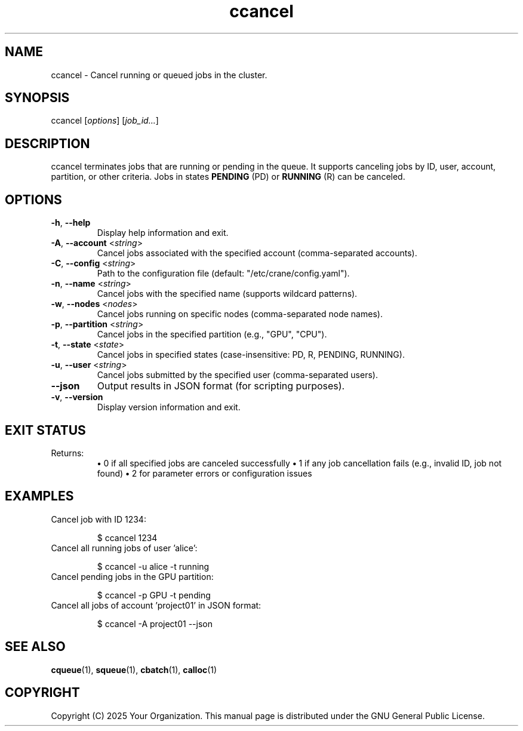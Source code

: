 .TH ccancel "1" "Cranes Commands" "2025" "ccancel Manual"

.SH "NAME"
.LP
ccancel \- Cancel running or queued jobs in the cluster.

.SH "SYNOPSIS"
.LP
ccancel [\fIoptions\fP] [\fIjob_id...\fP]

.SH "DESCRIPTION"
.LP
ccancel terminates jobs that are running or pending in the queue. 
It supports canceling jobs by ID, user, account, partition, or other criteria. 
Jobs in states \fBPENDING\fR (PD) or \fBRUNNING\fR (R) can be canceled.

.SH "OPTIONS"
.LP

.TP
\fB\-h\fR, \fB\-\-help\fR
.PD
Display help information and exit.
.IP

.TP
\fB\-A\fR, \fB\-\-account\fR <\fIstring\fR>
.PD
Cancel jobs associated with the specified account (comma-separated accounts).
.IP

.TP
\fB\-C\fR, \fB\-\-config\fR <\fIstring\fR>
.PD
Path to the configuration file (default: "/etc/crane/config.yaml").
.IP

.TP
\fB\-n\fR, \fB\-\-name\fR <\fIstring\fR>
.PD
Cancel jobs with the specified name (supports wildcard patterns).
.IP

.TP
\fB\-w\fR, \fB\-\-nodes\fR <\fInodes\fR>
.PD
Cancel jobs running on specific nodes (comma-separated node names).
.IP

.TP
\fB\-p\fR, \fB\-\-partition\fR <\fIstring\fR>
.PD
Cancel jobs in the specified partition (e.g., "GPU", "CPU").
.IP

.TP
\fB\-t\fR, \fB\-\-state\fR <\fIstate\fR>
.PD
Cancel jobs in specified states (case-insensitive: PD, R, PENDING, RUNNING).
.IP

.TP
\fB\-u\fR, \fB\-\-user\fR <\fIstring\fR>
.PD
Cancel jobs submitted by the specified user (comma-separated users).
.IP

.TP
\fB\-\-json\fR
.PD
Output results in JSON format (for scripting purposes).
.IP

.TP
\fB\-v\fR, \fB\-\-version\fR
.PD
Display version information and exit.
.IP

.SH "EXIT STATUS"
.LP
Returns:
.RS
\fB•\fR 0 if all specified jobs are canceled successfully  
\fB•\fR 1 if any job cancellation fails (e.g., invalid ID, job not found)  
\fB•\fR 2 for parameter errors or configuration issues
.RE

.SH "EXAMPLES"
.LP

.TP
Cancel job with ID 1234:
.IP
.nf
$ ccancel 1234
.fi

.TP
Cancel all running jobs of user 'alice':
.IP
.nf
$ ccancel -u alice -t running
.fi

.TP
Cancel pending jobs in the GPU partition:
.IP
.nf
$ ccancel -p GPU -t pending
.fi

.TP
Cancel all jobs of account 'project01' in JSON format:
.IP
.nf
$ ccancel -A project01 --json
.fi

.SH "SEE ALSO"
.LP
\fBcqueue\fR(1), \fBsqueue\fR(1), \fBcbatch\fR(1), \fBcalloc\fR(1)

.SH "COPYRIGHT"
.LP
Copyright (C) 2025 Your Organization.
This manual page is distributed under the GNU General Public License.